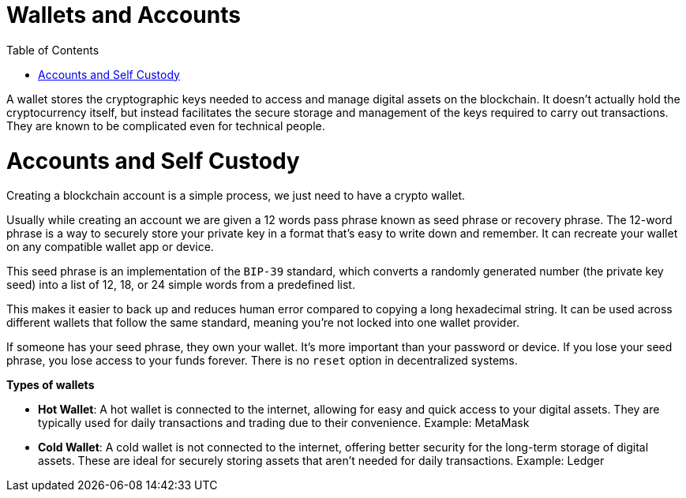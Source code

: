 :doctype: book
:toc:
:toclevels: 3


= Wallets and Accounts

A wallet stores the cryptographic keys needed to access and manage digital assets on the blockchain.
It doesn't actually hold the cryptocurrency itself, but instead facilitates the secure storage and management of the keys required to carry out transactions.
They are known to be complicated even for technical people.

= Accounts and Self Custody

Creating a blockchain account is a simple process, we just need to have a crypto wallet.

Usually while creating an account we are given a 12 words pass phrase known as seed phrase or recovery phrase.
The 12-word phrase is a way to securely store your private key in a format that’s easy to write down and remember.
It can recreate your wallet on any compatible wallet app or device.

This seed phrase is an implementation of the `BIP-39` standard, which converts a randomly generated number
(the private key seed) into a list of 12, 18, or 24 simple words from a predefined list.

This makes it easier to back up and reduces human error compared to copying a long hexadecimal string.
It can be used across different wallets that follow the same standard, meaning you’re not locked into one wallet provider.

If someone has your seed phrase, they own your wallet. It’s more important than your password or device.
If you lose your seed phrase, you lose access to your funds forever. There is no `reset` option in decentralized systems.

*Types of wallets*

- *Hot Wallet*: A hot wallet is connected to the internet, allowing for easy and quick access to your digital assets.
They are typically used for daily transactions and trading due to their convenience.
Example: MetaMask
+
- *Cold Wallet*: A cold wallet is not connected to the internet, offering better security for the long-term storage of digital assets.
These are ideal for securely storing assets that aren't needed for daily transactions.
Example: Ledger
